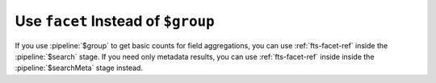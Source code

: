 Use ``facet`` Instead of ``$group``  
~~~~~~~~~~~~~~~~~~~~~~~~~~~~~~~~~~~

If you use :pipeline:`$group` to get basic counts for field 
aggregations, you can use :ref:`fts-facet-ref` inside the
:pipeline:`$search` stage. If you need only metadata results, you can 
use :ref:`fts-facet-ref` inside inside the :pipeline:`$searchMeta` 
stage instead.  